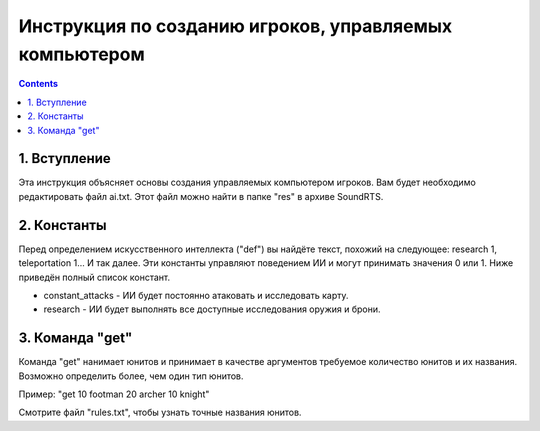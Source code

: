 Инструкция по созданию игроков, управляемых компьютером
===================

.. contents::

1. Вступление
---------------

Эта инструкция объясняет основы создания управляемых компьютером игроков.
Вам будет необходимо редактировать файл ai.txt.
Этот файл можно найти в папке "res" в архиве SoundRTS.

2. Константы
------------

Перед определением искусственного интеллекта ("def") вы найдёте текст, похожий на следующее:
research 1, teleportation 1... И так далее.
Эти константы управляют поведением ИИ и могут принимать значения 0 или 1.
Ниже приведён полный список констант.

- constant_attacks - ИИ будет постоянно атаковать и исследовать карту.
- research - ИИ будет выполнять все доступные исследования оружия и брони.

3. Команда "get"
--------------------

Команда "get" нанимает юнитов и принимает в качестве аргументов требуемое количество юнитов и их названия.
Возможно определить более, чем один тип юнитов.

Пример:
"get 10 footman 20 archer 10 knight"

Смотрите файл "rules.txt", чтобы узнать точные названия юнитов.

